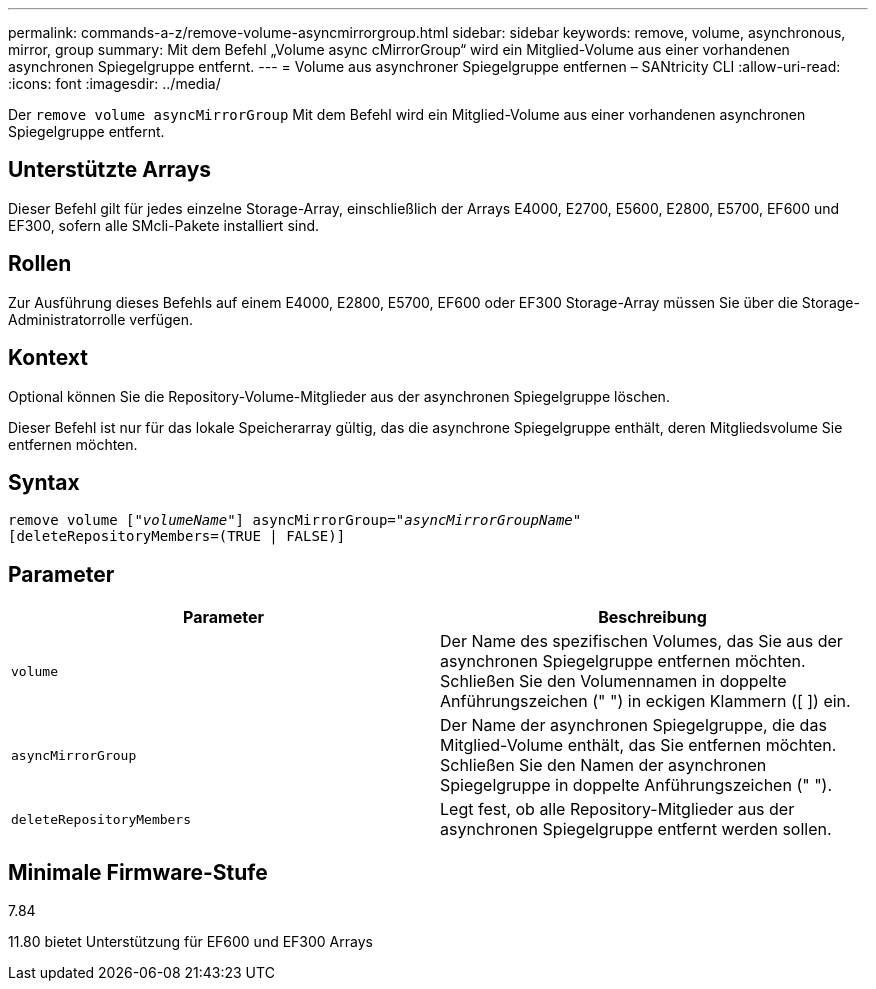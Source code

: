 ---
permalink: commands-a-z/remove-volume-asyncmirrorgroup.html 
sidebar: sidebar 
keywords: remove, volume, asynchronous, mirror, group 
summary: Mit dem Befehl „Volume async cMirrorGroup“ wird ein Mitglied-Volume aus einer vorhandenen asynchronen Spiegelgruppe entfernt. 
---
= Volume aus asynchroner Spiegelgruppe entfernen – SANtricity CLI
:allow-uri-read: 
:icons: font
:imagesdir: ../media/


[role="lead"]
Der `remove volume asyncMirrorGroup` Mit dem Befehl wird ein Mitglied-Volume aus einer vorhandenen asynchronen Spiegelgruppe entfernt.



== Unterstützte Arrays

Dieser Befehl gilt für jedes einzelne Storage-Array, einschließlich der Arrays E4000, E2700, E5600, E2800, E5700, EF600 und EF300, sofern alle SMcli-Pakete installiert sind.



== Rollen

Zur Ausführung dieses Befehls auf einem E4000, E2800, E5700, EF600 oder EF300 Storage-Array müssen Sie über die Storage-Administratorrolle verfügen.



== Kontext

Optional können Sie die Repository-Volume-Mitglieder aus der asynchronen Spiegelgruppe löschen.

Dieser Befehl ist nur für das lokale Speicherarray gültig, das die asynchrone Spiegelgruppe enthält, deren Mitgliedsvolume Sie entfernen möchten.



== Syntax

[source, cli, subs="+macros"]
----
remove volume pass:quotes[[_"volumeName"_]] asyncMirrorGroup=pass:quotes[_"asyncMirrorGroupName"_]
[deleteRepositoryMembers=(TRUE | FALSE)]
----


== Parameter

|===
| Parameter | Beschreibung 


 a| 
`volume`
 a| 
Der Name des spezifischen Volumes, das Sie aus der asynchronen Spiegelgruppe entfernen möchten. Schließen Sie den Volumennamen in doppelte Anführungszeichen (" ") in eckigen Klammern ([ ]) ein.



 a| 
`asyncMirrorGroup`
 a| 
Der Name der asynchronen Spiegelgruppe, die das Mitglied-Volume enthält, das Sie entfernen möchten. Schließen Sie den Namen der asynchronen Spiegelgruppe in doppelte Anführungszeichen (" ").



 a| 
`deleteRepositoryMembers`
 a| 
Legt fest, ob alle Repository-Mitglieder aus der asynchronen Spiegelgruppe entfernt werden sollen.

|===


== Minimale Firmware-Stufe

7.84

11.80 bietet Unterstützung für EF600 und EF300 Arrays
